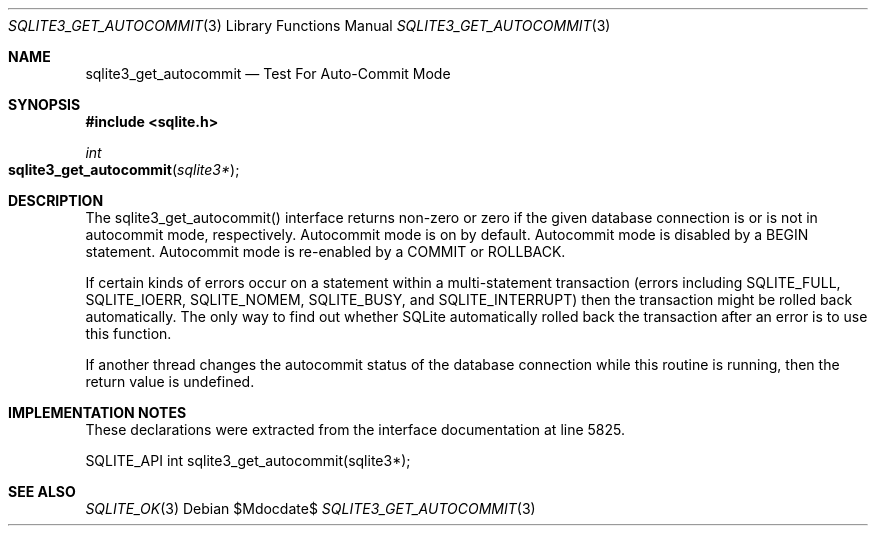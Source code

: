 .Dd $Mdocdate$
.Dt SQLITE3_GET_AUTOCOMMIT 3
.Os
.Sh NAME
.Nm sqlite3_get_autocommit
.Nd Test For Auto-Commit Mode
.Sh SYNOPSIS
.In sqlite.h
.Ft int
.Fo sqlite3_get_autocommit
.Fa "sqlite3*"
.Fc
.Sh DESCRIPTION
The sqlite3_get_autocommit() interface returns non-zero or zero if
the given database connection is or is not in autocommit mode, respectively.
Autocommit mode is on by default.
Autocommit mode is disabled by a BEGIN statement.
Autocommit mode is re-enabled by a COMMIT or ROLLBACK.
.Pp
If certain kinds of errors occur on a statement within a multi-statement
transaction (errors including SQLITE_FULL, SQLITE_IOERR,
SQLITE_NOMEM, SQLITE_BUSY, and SQLITE_INTERRUPT)
then the transaction might be rolled back automatically.
The only way to find out whether SQLite automatically rolled back the
transaction after an error is to use this function.
.Pp
If another thread changes the autocommit status of the database connection
while this routine is running, then the return value is undefined.
.Sh IMPLEMENTATION NOTES
These declarations were extracted from the
interface documentation at line 5825.
.Bd -literal
SQLITE_API int sqlite3_get_autocommit(sqlite3*);
.Ed
.Sh SEE ALSO
.Xr SQLITE_OK 3
